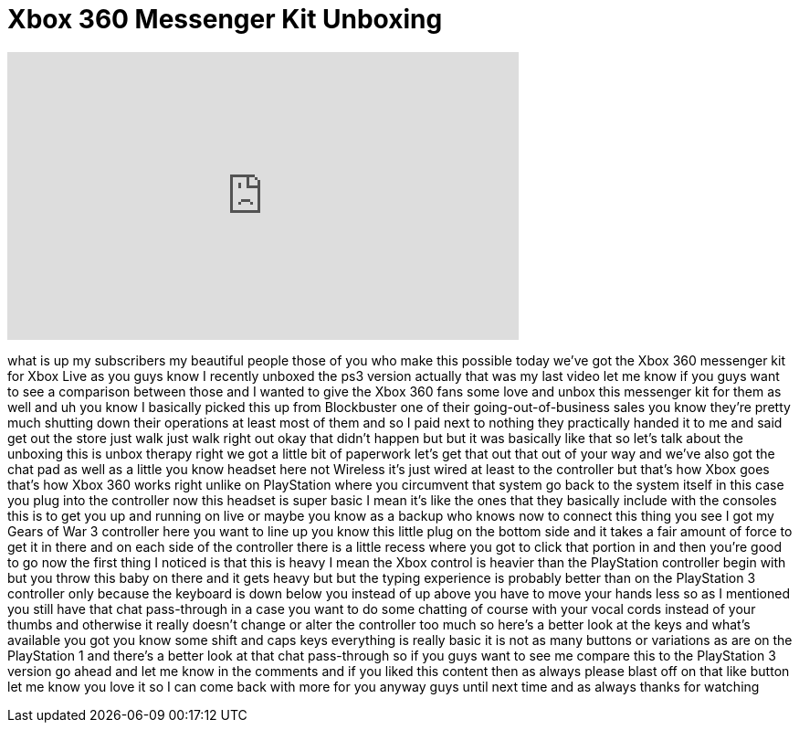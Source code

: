 = Xbox 360 Messenger Kit Unboxing
:published_at: 2011-10-03
:hp-alt-title: Xbox 360 Messenger Kit Unboxing
:hp-image: https://i.ytimg.com/vi/iamFtCZNU_U/maxresdefault.jpg


++++
<iframe width="560" height="315" src="https://www.youtube.com/embed/iamFtCZNU_U?rel=0" frameborder="0" allow="autoplay; encrypted-media" allowfullscreen></iframe>
++++

what is up my subscribers my beautiful
people those of you who make this
possible today we've got the Xbox 360
messenger kit for Xbox Live as you guys
know I recently unboxed the ps3 version
actually that was my last video let me
know if you guys want to see a
comparison between those and I wanted to
give the Xbox 360 fans some love and
unbox this messenger kit for them as
well and uh you know I basically picked
this up from Blockbuster one of their
going-out-of-business sales you know
they're pretty much shutting down their
operations at least most of them and so
I paid next to nothing they practically
handed it to me and said get out the
store just walk just walk right out okay
that didn't happen but but it was
basically like that so let's talk about
the unboxing this is unbox therapy right
we got a little bit of paperwork let's
get that out that out of your way and
we've also got the chat pad as well as a
little you know headset here not
Wireless it's just wired at least to the
controller but that's how Xbox goes
that's how Xbox 360 works right unlike
on PlayStation where you circumvent that
system go back to the system itself in
this case you plug into the controller
now this headset is super basic I mean
it's like the ones that they basically
include with the consoles this is to get
you up and running on live or maybe you
know as a backup who knows now to
connect this thing you see I got my
Gears of War 3 controller here you want
to line up you know this little plug on
the bottom side and it takes a fair
amount of force to get it in there and
on each side of the controller there is
a little recess where you got to click
that portion in and then you're good to
go now the first thing I noticed is that
this is heavy I mean the Xbox control is
heavier than the PlayStation controller
begin with but you throw this baby on
there and it gets heavy but but the
typing experience is probably better
than on the PlayStation 3 controller
only because the keyboard is down below
you instead of up above you have to move
your hands less so as I mentioned you
still have that chat pass-through in a
case you want to do some chatting of
course with your vocal cords instead of
your thumbs and
otherwise it really doesn't change or
alter the controller too much so here's
a better look at the keys and what's
available you got you know some shift
and caps keys everything is really basic
it is not as many buttons or variations
as are on the PlayStation 1 and there's
a better look at that chat pass-through
so if you guys want to see me compare
this to the PlayStation 3 version go
ahead and let me know in the comments
and if you liked this content then as
always please blast off on that like
button let me know you love it so I can
come back with more for you anyway guys
until next time and as always thanks for
watching